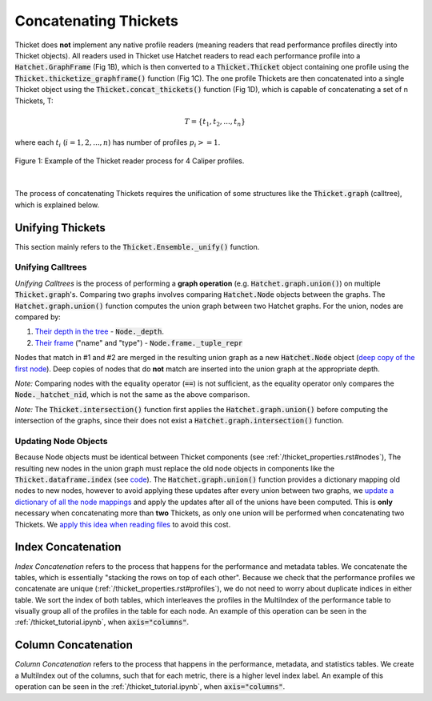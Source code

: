 ..
   Copyright 2022 Lawrence Livermore National Security, LLC and other
   Thicket Project Developers. See the top-level LICENSE file for details.

   SPDX-License-Identifier: MIT

***************************
 Concatenating Thickets
***************************

Thicket does **not** implement any native profile readers (meaning readers that read performance profiles directly into Thicket objects). All readers used in Thicket use Hatchet readers to read each performance profile into a :code:`Hatchet.GraphFrame` (Fig 1B), which is then converted to a :code:`Thicket.Thicket` object containing one profile using the :code:`Thicket.thicketize_graphframe()` function (Fig 1C). The one profile Thickets are then concatenated into a single Thicket object using the :code:`Thicket.concat_thickets()` function (Fig 1D), which is capable of concatenating a set of n Thickets, T:

.. math::
    T = \{t_1, t_2, ..., t_n\}

where each :math:`t_i` (:math:`i = 1, 2, ..., n`) has number of profiles :math:`p_i >= 1`.

.. figure:: images/reading_thickets.png
    :align: center

    Figure 1: Example of the Thicket reader process for 4 Caliper profiles.

|

The process of concatenating Thickets requires the unification of some structures like the :code:`Thicket.graph` (calltree), which is explained below.

##################
Unifying Thickets
##################

This section mainly refers to the :code:`Thicket.Ensemble._unify()` function.

===================
Unifying Calltrees
===================

*Unifying Calltrees* is the process of performing a **graph operation** (e.g. :code:`Hatchet.graph.union()`) on multiple :code:`Thicket.graph`'s. Comparing two graphs involves comparing :code:`Hatchet.Node` objects between the graphs.  The :code:`Hatchet.graph.union()` function computes the union graph between two Hatchet graphs. For the union, nodes are compared by:

1. `Their depth in the tree <https://github.com/LLNL/hatchet/blob/6a6d7027056df96bd1c919ab34a9acce81f3b9a1/hatchet/graph.py#L247>`_ - :code:`Node._depth`.
2. `Their frame <https://github.com/LLNL/hatchet/blob/6a6d7027056df96bd1c919ab34a9acce81f3b9a1/hatchet/graph.py#L248>`_ ("name" and "type") - :code:`Node.frame._tuple_repr` 

Nodes that match in #1 and #2 are merged in the resulting union graph as a new :code:`Hatchet.Node` object (`deep copy of the first node <https://github.com/LLNL/hatchet/blob/6a6d7027056df96bd1c919ab34a9acce81f3b9a1/hatchet/graph.py#L227>`_). Deep copies of nodes that do **not** match are inserted into the union graph at the appropriate depth.

*Note:* Comparing nodes with the equality operator (:code:`==`) is not sufficient, as the equality operator only compares the :code:`Node._hatchet_nid`, which is not the same as the above comparison.

*Note:* The :code:`Thicket.intersection()` function first applies the :code:`Hatchet.graph.union()` before computing the intersection of the graphs, since their does not exist a :code:`Hatchet.graph.intersection()` function.

======================
Updating Node Objects
======================

Because Node objects must be identical between Thicket components (see :ref:`/thicket_properties.rst#nodes`), The resulting new nodes in the union graph must replace the old node objects in components like the :code:`Thicket.dataframe.index` (see `code <https://github.com/LLNL/thicket/blob/develop/thicket/ensemble.py#L68-L83>`_). The :code:`Hatchet.graph.union()` function provides a dictionary mapping old nodes to new nodes, however to avoid applying these updates after every union between two graphs, we `update a dictionary of all the node mappings <https://github.com/LLNL/thicket/blob/develop/thicket/ensemble.py#L53-L67>`_ and apply the updates after all of the unions have been computed. This is **only** necessary when concatenating more than **two** Thickets, as only one union will be performed when concatenating two Thickets. We `apply this idea when reading files <https://github.com/LLNL/thicket/blob/develop/thicket/thicket.py#L393-L413>`_ to avoid this cost.

####################
Index Concatenation
####################

*Index Concatenation* refers to the process that happens for the performance and metadata tables. We concatenate the tables, which is essentially "stacking the rows on top of each other". Because we check that the performance profiles we concatenate are unique (:ref:`/thicket_properties.rst#profiles`), we do not need to worry about duplicate indices in either table. We sort the index of both tables, which interleaves the profiles in the MultiIndex of the performance table to visually group all of the profiles in the table for each node. An example of this operation can be seen in the :ref:`/thicket_tutorial.ipynb`, when :code:`axis="columns"`.

#####################
Column Concatenation
#####################

*Column Concatenation* refers to the process that happens in the performance, metadata, and statistics tables. We create a MultiIndex out of the columns, such that for each metric, there is a higher level index label. An example of this operation can be seen in the :ref:`/thicket_tutorial.ipynb`, when :code:`axis="columns"`.